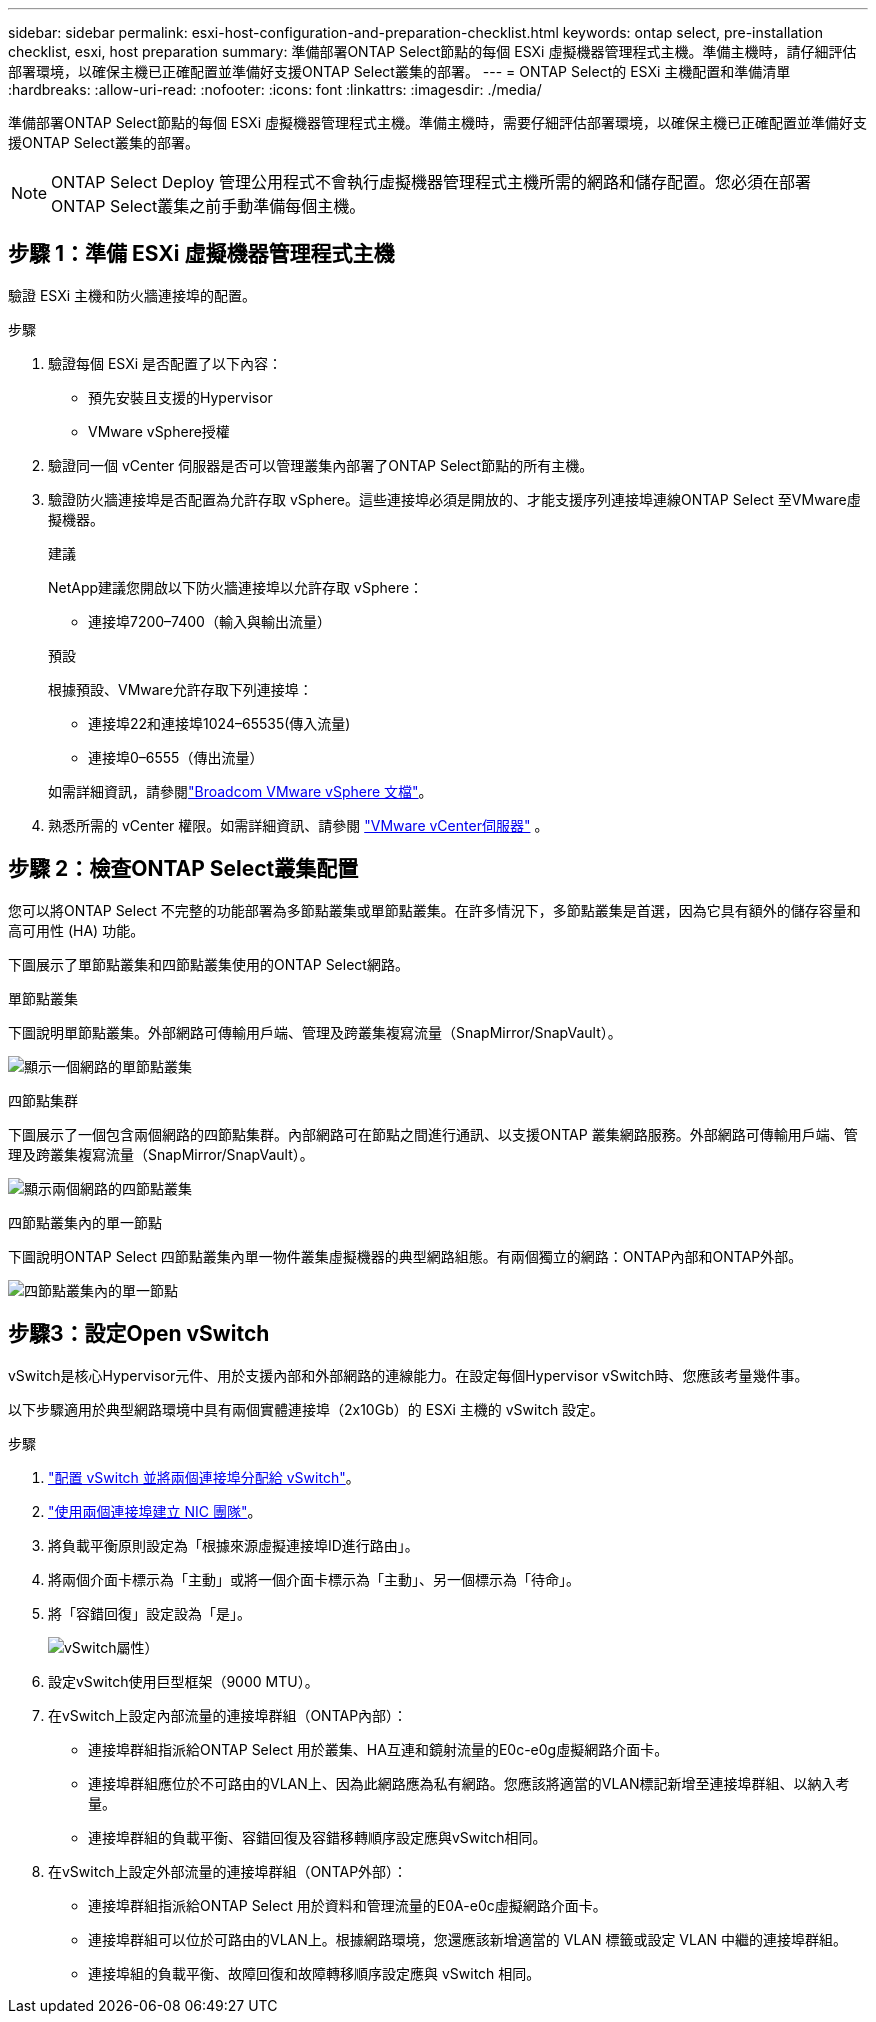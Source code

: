 ---
sidebar: sidebar 
permalink: esxi-host-configuration-and-preparation-checklist.html 
keywords: ontap select, pre-installation checklist, esxi, host preparation 
summary: 準備部署ONTAP Select節點的每個 ESXi 虛擬機器管理程式主機。準備主機時，請仔細評估部署環境，以確保主機已正確配置並準備好支援ONTAP Select叢集的部署。 
---
= ONTAP Select的 ESXi 主機配置和準備清單
:hardbreaks:
:allow-uri-read: 
:nofooter: 
:icons: font
:linkattrs: 
:imagesdir: ./media/


[role="lead"]
準備部署ONTAP Select節點的每個 ESXi 虛擬機器管理程式主機。準備主機時，需要仔細評估部署環境，以確保主機已正確配置並準備好支援ONTAP Select叢集的部署。


NOTE: ONTAP Select Deploy 管理公用程式不會執行虛擬機器管理程式主機所需的網路和儲存配置。您必須在部署ONTAP Select叢集之前手動準備每個主機。



== 步驟 1：準備 ESXi 虛擬機器管理程式主機

驗證 ESXi 主機和防火牆連接埠的配置。

.步驟
. 驗證每個 ESXi 是否配置了以下內容：
+
** 預先安裝且支援的Hypervisor
** VMware vSphere授權


. 驗證同一個 vCenter 伺服器是否可以管理叢集內部署了ONTAP Select節點的所有主機。
. 驗證防火牆連接埠是否配置為允許存取 vSphere。這些連接埠必須是開放的、才能支援序列連接埠連線ONTAP Select 至VMware虛擬機器。
+
[role="tabbed-block"]
====
.建議
--
NetApp建議您開啟以下防火牆連接埠以允許存取 vSphere：

** 連接埠7200–7400（輸入與輸出流量）


--
.預設
--
根據預設、VMware允許存取下列連接埠：

** 連接埠22和連接埠1024–65535(傳入流量)
** 連接埠0–6555（傳出流量）


--
====
+
如需詳細資訊，請參閱link:https://techdocs.broadcom.com/us/en/vmware-cis/vsphere/vsphere/8-0/vsphere-security-8-0/securing-esxi-hosts/customizing-hosts-with-the-security-profile/esxi-firewall-configuration.html["Broadcom VMware vSphere 文檔"^]。

. 熟悉所需的 vCenter 權限。如需詳細資訊、請參閱 link:reference_plan_ots_vcenter.html["VMware vCenter伺服器"] 。




== 步驟 2：檢查ONTAP Select叢集配置

您可以將ONTAP Select 不完整的功能部署為多節點叢集或單節點叢集。在許多情況下，多節點叢集是首選，因為它具有額外的儲存容量和高可用性 (HA) 功能。

下圖展示了單節點叢集和四節點叢集使用的ONTAP Select網路。

[role="tabbed-block"]
====
.單節點叢集
--
下圖說明單節點叢集。外部網路可傳輸用戶端、管理及跨叢集複寫流量（SnapMirror/SnapVault）。

image:CHK_01.jpg["顯示一個網路的單節點叢集"]

--
.四節點集群
--
下圖展示了一個包含兩個網路的四節點集群。內部網路可在節點之間進行通訊、以支援ONTAP 叢集網路服務。外部網路可傳輸用戶端、管理及跨叢集複寫流量（SnapMirror/SnapVault）。

image:CHK_02.jpg["顯示兩個網路的四節點叢集"]

--
.四節點叢集內的單一節點
--
下圖說明ONTAP Select 四節點叢集內單一物件叢集虛擬機器的典型網路組態。有兩個獨立的網路：ONTAP內部和ONTAP外部。

image:CHK_03.jpg["四節點叢集內的單一節點"]

--
====


== 步驟3：設定Open vSwitch

vSwitch是核心Hypervisor元件、用於支援內部和外部網路的連線能力。在設定每個Hypervisor vSwitch時、您應該考量幾件事。

以下步驟適用於典型網路環境中具有兩個實體連接埠（2x10Gb）的 ESXi 主機的 vSwitch 設定。

.步驟
. link:concept_nw_vsphere_vswitch_config.html["配置 vSwitch 並將兩個連接埠分配給 vSwitch"]。
. link:concept_nw_vsphere_vswitch_config.html["使用兩個連接埠建立 NIC 團隊"]。
. 將負載平衡原則設定為「根據來源虛擬連接埠ID進行路由」。
. 將兩個介面卡標示為「主動」或將一個介面卡標示為「主動」、另一個標示為「待命」。
. 將「容錯回復」設定設為「是」。
+
image:CHK_04.jpg["vSwitch屬性）"]

. 設定vSwitch使用巨型框架（9000 MTU）。
. 在vSwitch上設定內部流量的連接埠群組（ONTAP內部）：
+
** 連接埠群組指派給ONTAP Select 用於叢集、HA互連和鏡射流量的E0c-e0g虛擬網路介面卡。
** 連接埠群組應位於不可路由的VLAN上、因為此網路應為私有網路。您應該將適當的VLAN標記新增至連接埠群組、以納入考量。
** 連接埠群組的負載平衡、容錯回復及容錯移轉順序設定應與vSwitch相同。


. 在vSwitch上設定外部流量的連接埠群組（ONTAP外部）：
+
** 連接埠群組指派給ONTAP Select 用於資料和管理流量的E0A-e0c虛擬網路介面卡。
** 連接埠群組可以位於可路由的VLAN上。根據網路環境，您還應該新增適當的 VLAN 標籤或設定 VLAN 中繼的連接埠群組。
** 連接埠組的負載平衡、故障回復和故障轉移順序設定應與 vSwitch 相同。



